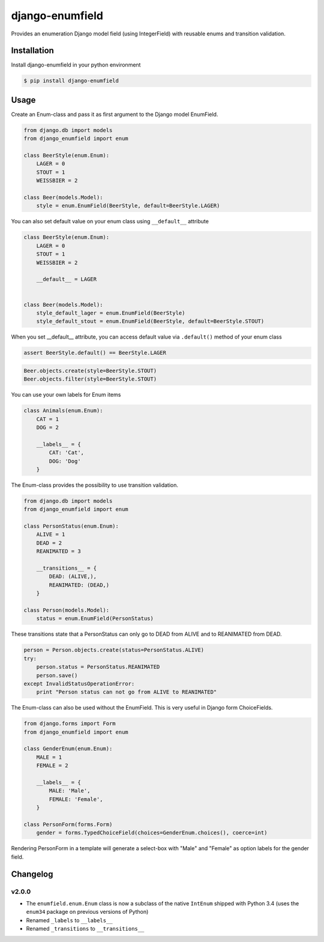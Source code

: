 django-enumfield
================

Provides an enumeration Django model field (using IntegerField) with reusable enums and transition validation.

.. image:: https://travis-ci.org/5monkeys/django-enumfield.svg?branch=master
        :target: http://travis-ci.org/5monkeys/django-enumfield

.. image:: https://coveralls.io/repos/5monkeys/django-enumfield/badge.svg?branch=master&service=github
        :target: https://coveralls.io/github/5monkeys/django-enumfield


Installation
------------

Install django-enumfield in your python environment

.. code:: sh

    $ pip install django-enumfield

Usage
-----

Create an Enum-class and pass it as first argument to the Django model EnumField.

.. code:: python

    from django.db import models
    from django_enumfield import enum

    class BeerStyle(enum.Enum):
        LAGER = 0
        STOUT = 1
        WEISSBIER = 2

    class Beer(models.Model):
        style = enum.EnumField(BeerStyle, default=BeerStyle.LAGER)

You can also set default value on your enum class using ``__default__``
attribute

.. code:: python

    class BeerStyle(enum.Enum):
        LAGER = 0
        STOUT = 1
        WEISSBIER = 2

        __default__ = LAGER


    class Beer(models.Model):
        style_default_lager = enum.EnumField(BeerStyle)
        style_default_stout = enum.EnumField(BeerStyle, default=BeerStyle.STOUT)


When you set __default__ attribute, you can access default value via
``.default()`` method of your enum class

.. code:: python

    assert BeerStyle.default() == BeerStyle.LAGER


.. code:: python

    Beer.objects.create(style=BeerStyle.STOUT)
    Beer.objects.filter(style=BeerStyle.STOUT)

You can use your own labels for Enum items

.. code:: python

    class Animals(enum.Enum):
        CAT = 1
        DOG = 2

        __labels__ = {
            CAT: 'Cat',
            DOG: 'Dog'
        }

The Enum-class provides the possibility to use transition validation.

.. code:: python

    from django.db import models
    from django_enumfield import enum

    class PersonStatus(enum.Enum):
        ALIVE = 1
        DEAD = 2
        REANIMATED = 3

        __transitions__ = {
            DEAD: (ALIVE,),
            REANIMATED: (DEAD,)
        }

    class Person(models.Model):
        status = enum.EnumField(PersonStatus)

These transitions state that a PersonStatus can only go to DEAD from ALIVE and to REANIMATED from DEAD.

.. code:: python

    person = Person.objects.create(status=PersonStatus.ALIVE)
    try:
        person.status = PersonStatus.REANIMATED
        person.save()
    except InvalidStatusOperationError:
        print "Person status can not go from ALIVE to REANIMATED"

The Enum-class can also be used without the EnumField. This is very useful in Django form ChoiceFields.

.. code:: python

    from django.forms import Form
    from django_enumfield import enum

    class GenderEnum(enum.Enum):
        MALE = 1
        FEMALE = 2

        __labels__ = {
            MALE: 'Male',
            FEMALE: 'Female',
        }

    class PersonForm(forms.Form)
        gender = forms.TypedChoiceField(choices=GenderEnum.choices(), coerce=int)

Rendering PersonForm in a template will generate a select-box with "Male" and "Female" as option labels for the gender field.

Changelog
---------

v2.0.0
~~~~~~

* The ``enumfield.enum.Enum`` class is now a subclass of the native ``IntEnum`` shipped with Python 3.4 (uses the ``enum34`` package on previous versions of Python)
* Renamed ``_labels`` to ``__labels__``
* Renamed ``_transitions`` to ``__transitions__``
